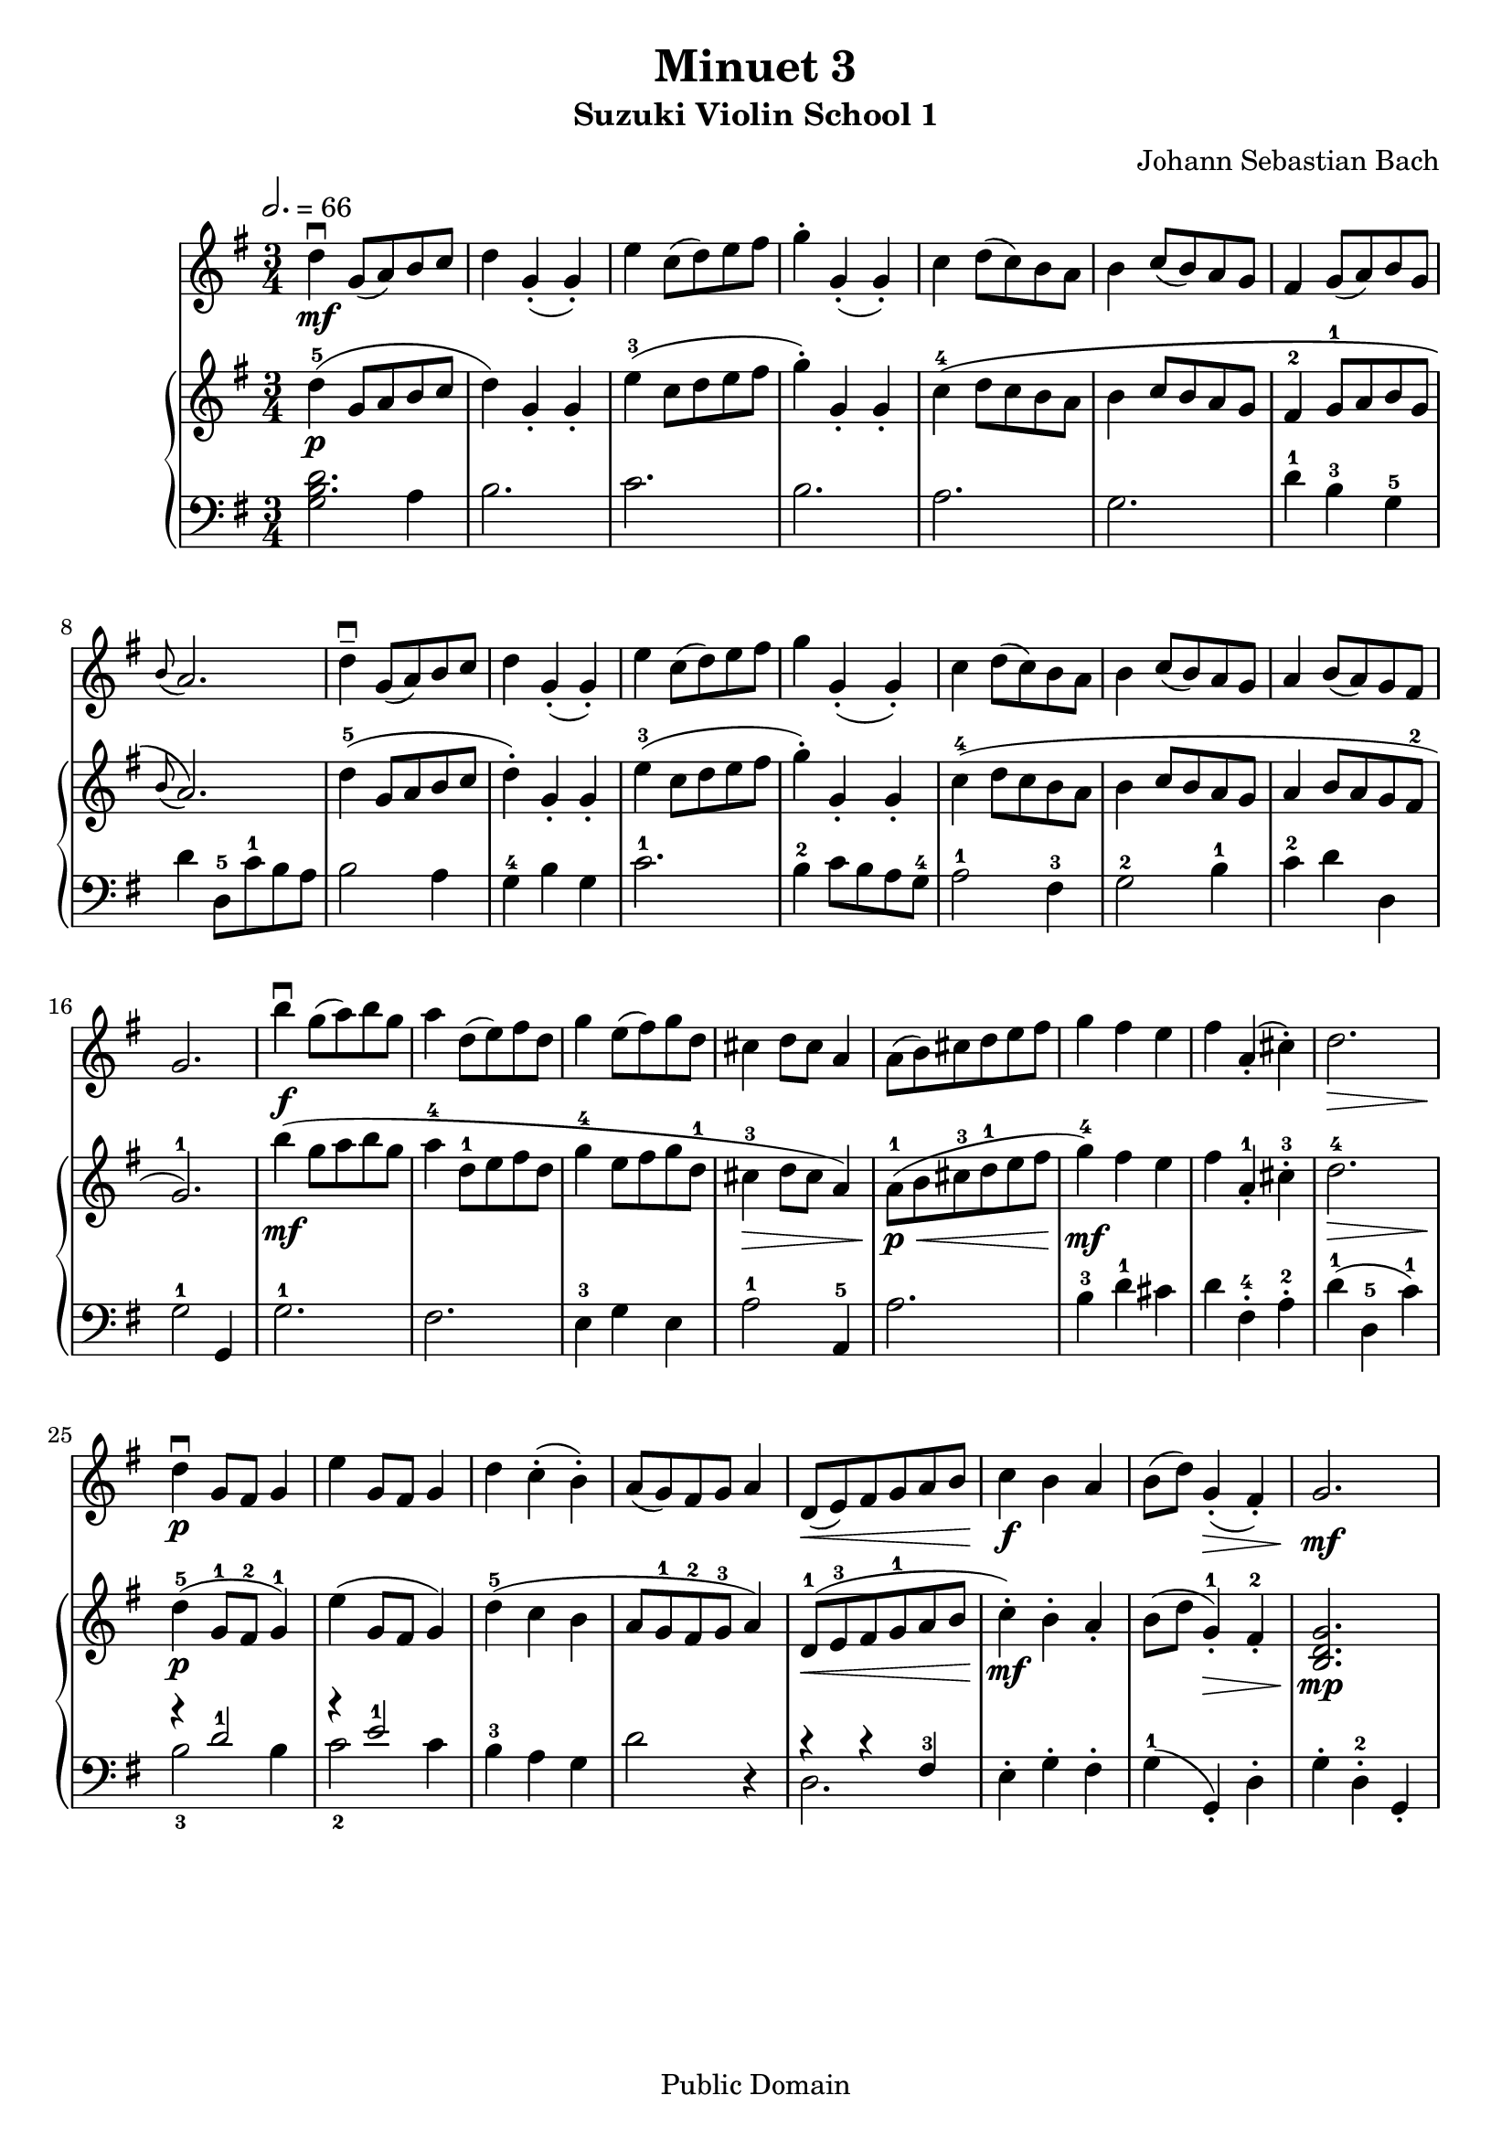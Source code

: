 \version "2.22.1"
\language "deutsch"

\header {
  title = "Minuet 3"
  subtitle = "Suzuki Violin School 1"
  composer = "Johann Sebastian Bach"
  tagline = ""
  copyright = "Public Domain"
}

global = {
  \key g \major
  \time 3/4
  \tempo 2. = 66
}

violin = \relative c' {
  \repeat volta 1 {
  d'4\downbow\mf g,8( a) h c | d4 g,-.( g-.) | e' c8( d) e fis | g4-. g,-.( g-.) | c d8( c) h a | h4 c8( h) a g |
  fis4 g8( a) h g | \grace h( a2.) | d4--\downbow g,8( a) h c | d4 g,-.( g-.) | e' c8( d) e fis | g4 g,-.( g-.) |
  c d8( c) h a | h4 c8( h) a g | a4 h8( a) g fis | g2. |
  }
  \repeat volta 1 {
    h'4\f\downbow g8( a) h g | a4 d,8( e) fis d |
    g4 e8( fis) g d | cis4 d8 cis a4 | a8( h) cis d e fis | g4 fis e | fis a,-.( cis-.) | d2.\> | d4\p\downbow g,8 fis g4 |
    e'4 g,8 fis g4 | d' c-.( h-.) | a8( g) fis g a4 | d,8\<( e) fis g a h | c4\f h a | h8( d) g,4(\>-. fis-.) | g2.\mf
  }
}

upper = \relative c' {
  \repeat volta 1 {
  d'4-5(\p g,8 a h c | d4) g,-. g-. | e'-3( c8 d e fis | g4-.) g,-. g-. | c-4\( d8 c h a | h4 c8 h a g |
  fis4-2 g8-1 a h g | \grace h( a2.)\) | d4-5( g,8 a h c | d4-.) g,-. g-. | e'-3( c8 d e fis | g4-.) g,-. g-. |
  c-4( d8 c h a | h4 c8 h a g | a4 h8 a g fis-2 | g2.-1) |
  }
  \repeat volta 1 {
    h'4\mf( g8 a h g | a4-4 d,8-1 e fis d |
    g4-4 e8 fis g d-1 | cis4-3\> d8 cis a4) | a8-1\p\<( h cis-3 d-1 e fis | g4-4\mf) fis e | fis a,-1-. cis-3-. | d2.-4\> | d4-5\p( g,8-1 fis-2 g4-1) |
    e'4( g,8 fis g4) | d'-5( c h | a8 g-1 fis-2 g-3 a4) | d,8-1\<( e-3 fis g-1 a h | c4\mf-.) h-. a-. | h8( d g,4-1)\>-. fis-.-2 | <h, d g >2.\mp
  }
}

lower = \relative c {
  \repeat volta 1{
  <<
    {
      <h' d>2.
    }
    {
      g2 a4
    }
  >> |
  h2. | c | h | a | g |
  d'4-1 h-3 g-5 | d' d,8-5 c'-1 h a | h2 a4 | g-4 h g | c2.-1 | h4-2 c8 h a g-4 |
  a2-1 fis4-3 | g2-2 h4-1 | c-2 d d, | g2-1 g,4
  }
  \repeat volta 1 {
    g'2.-1 | fis | e4-3 g e | a2-1 a,4-5 | a'2. | h4-3 d-1 cis | d fis,-.-4 a-.-2 | d-1( d,-5 c'-1) |
    <<
      {
        r4 d2-1 | r4 e2-1 |
      }
      \\
      {
        h2-3 h4 | c2-2 c4 |
      }
    >>
  h-3 a g | d'2 r4 |
  <<
    {
      r4 r fis,-3
    }
    \\
    {
      d2.
    }
  >>
  e4-. g-. fis-. | g-1( g,-.) d'-. | g-. d-.-2 g,-.
  }
}

\score {
  <<
    \new Staff {\clef treble \global
      \violin
    }
    \new PianoStaff <<
      \new Staff {\clef treble \global
        \upper
      }
      \new Staff {\clef bass \global
        \lower
      }
    >>
  >>
  \layout {}
}
\score {
  <<
    \new Staff {\clef treble \global
      \violin
    }
    \new PianoStaff <<
      \new Staff {\clef treble \global
        \violin
      }
      \new Staff {\clef bass \global
        \lower
      }
    >>
  >>
  \midi {}
}